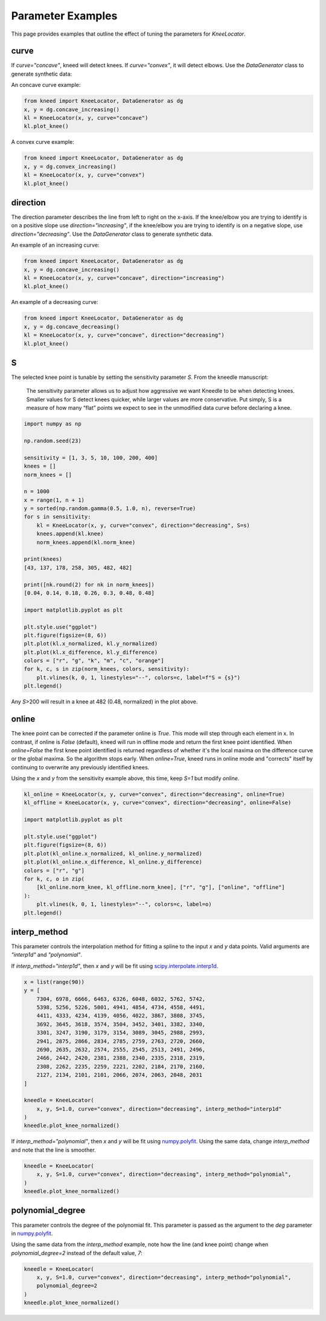 .. _parameters:

Parameter Examples
==================

This page provides examples that outline the effect of tuning the parameters for `KneeLocator`.

curve
-----
If `curve="concave"`, kneed will detect knees. If `curve="convex"`, it will detect elbows. Use the `DataGenerator`
class to generate synthetic data:

An concave curve example:

.. code-block:: python

    from kneed import KneeLocator, DataGenerator as dg
    x, y = dg.concave_increasing()
    kl = KneeLocator(x, y, curve="concave")
    kl.plot_knee()

.. image:: ../images/concave.png

A convex curve example:

.. code-block:: python

    from kneed import KneeLocator, DataGenerator as dg
    x, y = dg.convex_increasing()
    kl = KneeLocator(x, y, curve="convex")
    kl.plot_knee()

.. image:: ../images/convex.png

direction
---------
The direction parameter describes the line from left to right on the x-axis. If the knee/elbow you are trying to
identify is on a positive slope use `direction="increasing"`, if the knee/elbow you are trying to identify is on a
negative slope, use `direction="decreasing"`. Use the `DataGenerator` class to generate synthetic data.

An example of an increasing curve:

.. code-block:: python

    from kneed import KneeLocator, DataGenerator as dg
    x, y = dg.concave_increasing()
    kl = KneeLocator(x, y, curve="concave", direction="increasing")
    kl.plot_knee()

.. image:: ../images/concave.png


An example of a decreasing curve:

.. code-block:: python

    from kneed import KneeLocator, DataGenerator as dg
    x, y = dg.concave_decreasing()
    kl = KneeLocator(x, y, curve="concave", direction="decreasing")
    kl.plot_knee()

.. image:: ../images/decreasing.png

S
-

The selected knee point is tunable by setting the sensitivity parameter `S`. From the kneedle manuscript:

    The sensitivity parameter allows us to adjust how aggressive we want Kneedle to be when detecting knees. Smaller values for S detect knees quicker, while larger values are more conservative. Put simply, S is a measure of how many “flat” points we expect to see in the unmodified data curve before declaring a knee.

.. code-block:: python

    import numpy as np

    np.random.seed(23)

    sensitivity = [1, 3, 5, 10, 100, 200, 400]
    knees = []
    norm_knees = []

    n = 1000
    x = range(1, n + 1)
    y = sorted(np.random.gamma(0.5, 1.0, n), reverse=True)
    for s in sensitivity:
        kl = KneeLocator(x, y, curve="convex", direction="decreasing", S=s)
        knees.append(kl.knee)
        norm_knees.append(kl.norm_knee)

    print(knees)
    [43, 137, 178, 258, 305, 482, 482]

    print([nk.round(2) for nk in norm_knees])
    [0.04, 0.14, 0.18, 0.26, 0.3, 0.48, 0.48]

    import matplotlib.pyplot as plt

    plt.style.use("ggplot")
    plt.figure(figsize=(8, 6))
    plt.plot(kl.x_normalized, kl.y_normalized)
    plt.plot(kl.x_difference, kl.y_difference)
    colors = ["r", "g", "k", "m", "c", "orange"]
    for k, c, s in zip(norm_knees, colors, sensitivity):
        plt.vlines(k, 0, 1, linestyles="--", colors=c, label=f"S = {s}")
    plt.legend()

.. image:: ../images/S_parameter.png

Any `S`>200 will result in a knee at 482 (0.48, normalized) in the plot above.

online
------

The knee point can be corrected if the parameter online is `True`. This mode will step through each element
in x.
In contrast, if online is `False` (default), kneed will run in offline mode and return the first knee point identified.
When `online=False` the first knee point identified is returned regardless of whether it's the local maxima on the
difference curve or the global maxima.
So the algorithm stops early. When `online=True`, kneed runs in online mode and "corrects" itself by continuing to
overwrite any previously identified knees.

Using the `x` and `y` from the sensitivity example above, this time, keep `S=1` but modify `online`.

.. code-block:: python

    kl_online = KneeLocator(x, y, curve="convex", direction="decreasing", online=True)
    kl_offline = KneeLocator(x, y, curve="convex", direction="decreasing", online=False)

    import matplotlib.pyplot as plt

    plt.style.use("ggplot")
    plt.figure(figsize=(8, 6))
    plt.plot(kl_online.x_normalized, kl_online.y_normalized)
    plt.plot(kl_online.x_difference, kl_online.y_difference)
    colors = ["r", "g"]
    for k, c, o in zip(
        [kl_online.norm_knee, kl_offline.norm_knee], ["r", "g"], ["online", "offline"]
    ):
        plt.vlines(k, 0, 1, linestyles="--", colors=c, label=o)
    plt.legend()

.. image:: ../images/online_vs_offline.png

interp_method
-------------

This parameter controls the interpolation method for fitting a spline to the input `x` and `y` data points.
Valid arguments are `"interp1d"` and `"polynomial"`.

If `interp_method="interp1d"`, then `x` and `y` will be fit using
`scipy.interpolate.interp1d <https://docs.scipy.org/doc/scipy/reference/generated/scipy.interpolate.interp1d.html>`__.

.. code-block:: python

    x = list(range(90))
    y = [
        7304, 6978, 6666, 6463, 6326, 6048, 6032, 5762, 5742,
        5398, 5256, 5226, 5001, 4941, 4854, 4734, 4558, 4491,
        4411, 4333, 4234, 4139, 4056, 4022, 3867, 3808, 3745,
        3692, 3645, 3618, 3574, 3504, 3452, 3401, 3382, 3340,
        3301, 3247, 3190, 3179, 3154, 3089, 3045, 2988, 2993,
        2941, 2875, 2866, 2834, 2785, 2759, 2763, 2720, 2660,
        2690, 2635, 2632, 2574, 2555, 2545, 2513, 2491, 2496,
        2466, 2442, 2420, 2381, 2388, 2340, 2335, 2318, 2319,
        2308, 2262, 2235, 2259, 2221, 2202, 2184, 2170, 2160,
        2127, 2134, 2101, 2101, 2066, 2074, 2063, 2048, 2031
    ]

    kneedle = KneeLocator(
        x, y, S=1.0, curve="convex", direction="decreasing", interp_method="interp1d"
    )
    kneedle.plot_knee_normalized()

.. image:: ../images/bumpy_line.png


If `interp_method="polynomial"`, then `x` and `y` will be fit using
`numpy.polyfit <https://numpy.org/doc/stable/reference/generated/numpy.polyfit.html>`__. Using the same data, change
`interp_method` and note that the line is smoother.

.. code-block:: python

    kneedle = KneeLocator(
        x, y, S=1.0, curve="convex", direction="decreasing", interp_method="polynomial",
    )
    kneedle.plot_knee_normalized()

.. image:: ../images/bumpy_line.smoothed.png

polynomial_degree
-----------------

This parameter controls the degree of the polynomial fit. This parameter is passed as the argument to the `deg`
parameter in `numpy.polyfit <https://numpy.org/doc/stable/reference/generated/numpy.polyfit.html>`__.

Using the same data from the `interp_method` example, note how the line (and knee point) change when
`polynomial_degree=2` instead of the default value, `7`:

.. code-block:: python

    kneedle = KneeLocator(
        x, y, S=1.0, curve="convex", direction="decreasing", interp_method="polynomial",
        polynomial_degree=2
    )
    kneedle.plot_knee_normalized()

.. image:: ../images/bumpy_line.smoothed.degree2.png
